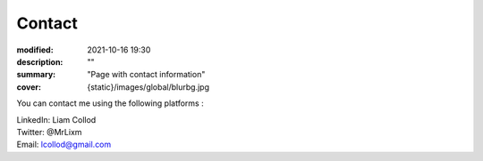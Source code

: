 Contact
#############

:modified: 2021-10-16 19:30
:description: ""
:summary: "Page with contact information"
:cover: {static}/images/global/blurbg.jpg

You can contact me using the following platforms :

.. container:: m-row

    .. container:: m-col-t-2

        .. image:: {static}/images/global/social/linkedin.svg
            :alt: linkedin
            :width: 40px
            :target: https://www.linkedin.com/in/liam-collod/

    .. container:: m-col-t-10

        .. class:: m-text

            LinkedIn: Liam Collod

.. container:: m-row

    .. container:: m-col-t-2

        .. image:: {static}/images/global/social/twitter.svg
            :alt: twitter
            :width: 40px
            :target: https://twitter.com/MrLixm

    .. container:: m-col-t-10

        .. class:: m-text

            Twitter: @MrLixm

.. container:: m-row

    .. container:: m-col-t-2

        .. image:: {static}/images/global/social/email.svg
            :alt: email
            :width: 40px
            :target: mailto:lcollod@gmail.com

    .. container:: m-col-t-10

        .. class:: m-text

            Email: lcollod@gmail.com

.. container:: m-row

        .. class:: m-text

            
